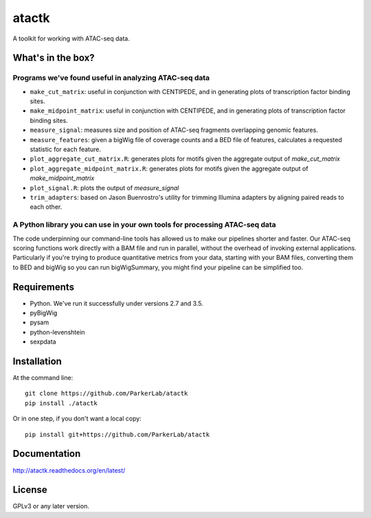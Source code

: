 ======
atactk
======

A toolkit for working with ATAC-seq data.

What's in the box?
==================

Programs we've found useful in analyzing ATAC-seq data
------------------------------------------------------

* ``make_cut_matrix``: useful in conjunction with CENTIPEDE, and in
  generating plots of transcription factor binding sites.
* ``make_midpoint_matrix``: useful in conjunction with CENTIPEDE, and in
  generating plots of transcription factor binding sites.
* ``measure_signal``: measures size and position of ATAC-seq fragments
  overlapping genomic features.
* ``measure_features``: given a bigWig file of coverage counts and a BED
  file of features, calculates a requested statistic for each feature.
* ``plot_aggregate_cut_matrix.R``: generates plots for motifs given the
  aggregate output of `make_cut_matrix`
* ``plot_aggregate_midpoint_matrix.R``: generates plots for motifs given the
  aggregate output of `make_midpoint_matrix`
* ``plot_signal.R``: plots the output of `measure_signal`
* ``trim_adapters``: based on Jason Buenrostro's utility for trimming
  Illumina adapters by aligning paired reads to each other.

A Python library you can use in your own tools for processing ATAC-seq data
---------------------------------------------------------------------------

The code underpinning our command-line tools has allowed us to make
our pipelines shorter and faster. Our ATAC-seq scoring functions work
directly with a BAM file and run in parallel, without the overhead of
invoking external applications. Particularly if you're trying to
produce quantitative metrics from your data, starting with your BAM
files, converting them to BED and bigWig so you can run bigWigSummary,
you might find your pipeline can be simplified too.

Requirements
============

* Python. We've run it successfully under versions 2.7 and 3.5.
* pyBigWig
* pysam
* python-levenshtein
* sexpdata

Installation
============

At the command line::

  git clone https://github.com/ParkerLab/atactk
  pip install ./atactk

Or in one step, if you don't want a local copy::

  pip install git+https://github.com/ParkerLab/atactk

Documentation
=============

http://atactk.readthedocs.org/en/latest/

License
=======

GPLv3 or any later version.

